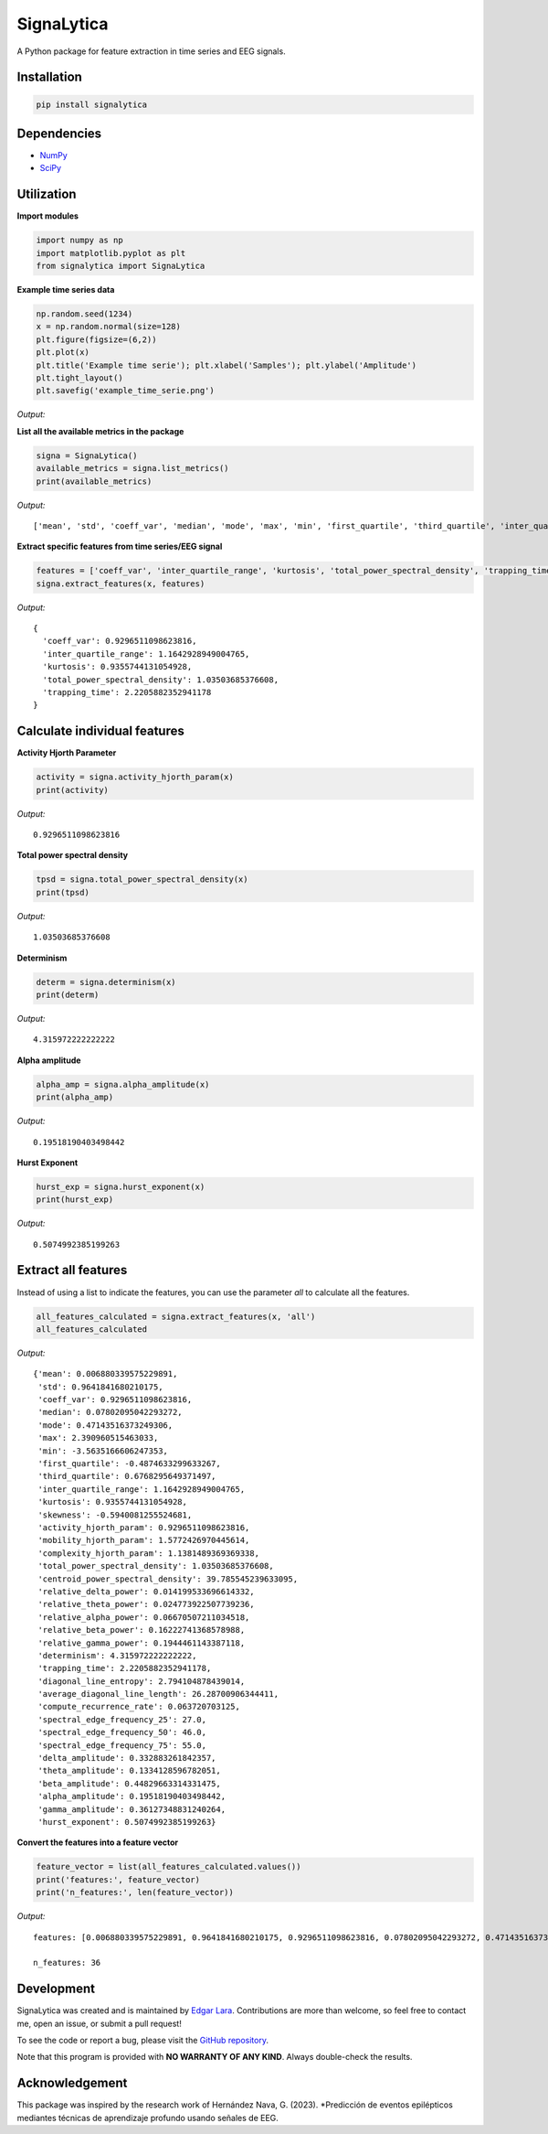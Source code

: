 SignaLytica
===========

A Python package for feature extraction in time series and EEG signals.

Installation
------------

.. code-block:: bash

    pip install signalytica

Dependencies
------------

* `NumPy <https://numpy.org/>`_
* `SciPy <https://scipy.org/>`_

Utilization
-----------

**Import modules**

.. code-block:: python

    import numpy as np
    import matplotlib.pyplot as plt
    from signalytica import SignaLytica

**Example time series data**

.. code-block:: python

    np.random.seed(1234)
    x = np.random.normal(size=128)
    plt.figure(figsize=(6,2))
    plt.plot(x)
    plt.title('Example time serie'); plt.xlabel('Samples'); plt.ylabel('Amplitude')
    plt.tight_layout()
    plt.savefig('example_time_serie.png')

*Output:*

.. image:: https://github.com/Edgar-La/signalytica/blob/main/signalytica/example_time_serie.png
   :alt: Example time series plot

**List all the available metrics in the package**

.. code-block:: python

    signa = SignaLytica()
    available_metrics = signa.list_metrics()
    print(available_metrics)

*Output:*

::

    ['mean', 'std', 'coeff_var', 'median', 'mode', 'max', 'min', 'first_quartile', 'third_quartile', 'inter_quartile_range', 'kurtosis', 'skewness', 'activity_hjorth_param', 'mobility_hjorth_param', 'complexity_hjorth_param', 'total_power_spectral_density', 'centroid_power_spectral_density', 'relative_delta_power', 'relative_theta_power', 'relative_alpha_power', 'relative_beta_power', 'relative_gamma_power', 'determinism', 'trapping_time', 'diagonal_line_entropy', 'average_diagonal_line_length', 'compute_recurrence_rate', 'spectral_edge_frequency_25', 'spectral_edge_frequency_50', 'spectral_edge_frequency_75', 'delta_amplitude', 'theta_amplitude', 'beta_amplitude', 'alpha_amplitude', 'gamma_amplitude', 'hurst_exponent']

**Extract specific features from time series/EEG signal**

.. code-block:: python

    features = ['coeff_var', 'inter_quartile_range', 'kurtosis', 'total_power_spectral_density', 'trapping_time']
    signa.extract_features(x, features)
*Output:*

::

    {
      'coeff_var': 0.9296511098623816,
      'inter_quartile_range': 1.1642928949004765,
      'kurtosis': 0.9355744131054928,
      'total_power_spectral_density': 1.03503685376608,
      'trapping_time': 2.2205882352941178
    }

Calculate individual features
-----------------------------

**Activity Hjorth Parameter**

.. code-block:: python

    activity = signa.activity_hjorth_param(x)
    print(activity)

*Output:*

::

    0.9296511098623816

**Total power spectral density**

.. code-block:: python

    tpsd = signa.total_power_spectral_density(x)
    print(tpsd)

*Output:*

::

    1.03503685376608

**Determinism**

.. code-block:: python

    determ = signa.determinism(x)
    print(determ)

*Output:*

::

    4.315972222222222

**Alpha amplitude**

.. code-block:: python

    alpha_amp = signa.alpha_amplitude(x)
    print(alpha_amp)

*Output:*

::

    0.19518190403498442

**Hurst Exponent**

.. code-block:: python

    hurst_exp = signa.hurst_exponent(x)
    print(hurst_exp)

*Output:*

::

    0.5074992385199263

Extract all features
----------------------

Instead of using a list to indicate the features, you can use the parameter *all* to calculate all the features.

.. code-block:: python

    all_features_calculated = signa.extract_features(x, 'all')
    all_features_calculated

*Output:*

::

    {'mean': 0.006880339575229891,
     'std': 0.9641841680210175,
     'coeff_var': 0.9296511098623816,
     'median': 0.07802095042293272,
     'mode': 0.47143516373249306,
     'max': 2.390960515463033,
     'min': -3.5635166606247353,
     'first_quartile': -0.4874633299633267,
     'third_quartile': 0.6768295649371497,
     'inter_quartile_range': 1.1642928949004765,
     'kurtosis': 0.9355744131054928,
     'skewness': -0.5940081255524681,
     'activity_hjorth_param': 0.9296511098623816,
     'mobility_hjorth_param': 1.5772426970445614,
     'complexity_hjorth_param': 1.1381489369369338,
     'total_power_spectral_density': 1.03503685376608,
     'centroid_power_spectral_density': 39.785545239633095,
     'relative_delta_power': 0.014199533696614332,
     'relative_theta_power': 0.024773922507739236,
     'relative_alpha_power': 0.06670507211034518,
     'relative_beta_power': 0.16222741368578988,
     'relative_gamma_power': 0.1944461143387118,
     'determinism': 4.315972222222222,
     'trapping_time': 2.2205882352941178,
     'diagonal_line_entropy': 2.794104878439014,
     'average_diagonal_line_length': 26.28700906344411,
     'compute_recurrence_rate': 0.063720703125,
     'spectral_edge_frequency_25': 27.0,
     'spectral_edge_frequency_50': 46.0,
     'spectral_edge_frequency_75': 55.0,
     'delta_amplitude': 0.332883261842357,
     'theta_amplitude': 0.1334128596782051,
     'beta_amplitude': 0.44829663314331475,
     'alpha_amplitude': 0.19518190403498442,
     'gamma_amplitude': 0.36127348831240264,
     'hurst_exponent': 0.5074992385199263}

**Convert the features into a feature vector**

.. code-block:: python

    feature_vector = list(all_features_calculated.values())
    print('features:', feature_vector)
    print('n_features:', len(feature_vector))

*Output:*

::

    features: [0.006880339575229891, 0.9641841680210175, 0.9296511098623816, 0.07802095042293272, 0.47143516373249306, 2.390960515463033, -3.5635166606247353, -0.4874633299633267, 0.6768295649371497, 1.1642928949004765, 0.9355744131054928, -0.5940081255524681, 0.9296511098623816, 1.5772426970445614, 1.1381489369369338, 1.03503685376608, 39.785545239633095, 0.014199533696614332, 0.024773922507739236, 0.06670507211034518, 0.16222741368578988, 0.1944461143387118, 4.315972222222222, 2.2205882352941178, 2.794104878439014, 26.28700906344411, 0.063720703125, 27.0, 46.0, 55.0, 0.332883261842357, 0.1334128596782051, 0.44829663314331475, 0.19518190403498442, 0.36127348831240264, 0.5074992385199263]

    n_features: 36

Development
-----------

SignaLytica was created and is maintained by `Edgar Lara <https://accidental-bard-367.notion.site/Edgar-Lara-a8828a758e5242f4981b65a2fdc1d44f>`_. Contributions are more than welcome, so feel free to contact me, open an issue, or submit a pull request!

To see the code or report a bug, please visit the `GitHub repository <https://github.com/Edgar-La/signalytica>`_.

Note that this program is provided with **NO WARRANTY OF ANY KIND**. Always double-check the results.

Acknowledgement
---------------

This package was inspired by the research work of Hernández Nava, G. (2023). *Predicción de eventos epilépticos mediantes técnicas de aprendizaje profundo usando señales de EEG.
